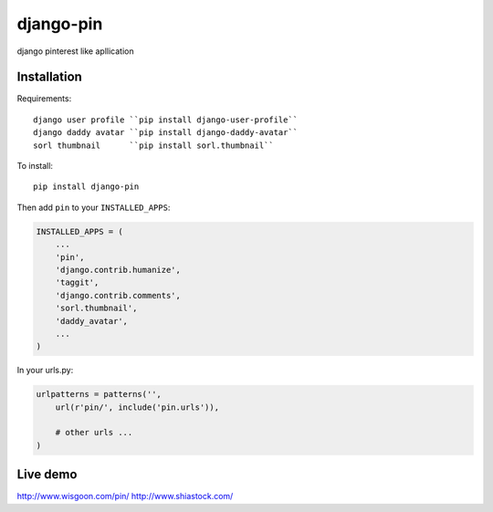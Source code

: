 django-pin
==========

django pinterest like apllication 

Installation
------------

Requirements::

    django user profile ``pip install django-user-profile``
    django daddy avatar ``pip install django-daddy-avatar``
    sorl thumbnail      ``pip install sorl.thumbnail``

To install::
    
    pip install django-pin
    
Then add ``pin`` to your ``INSTALLED_APPS``:

.. code:: python

    INSTALLED_APPS = (
        ...
        'pin',
        'django.contrib.humanize',
        'taggit',
        'django.contrib.comments',
        'sorl.thumbnail',
        'daddy_avatar',
        ...
    )

In your urls.py:

.. code:: python

    urlpatterns = patterns('',
        url(r'pin/', include('pin.urls')),

        # other urls ...
    )


Live demo
---------
http://www.wisgoon.com/pin/
http://www.shiastock.com/
